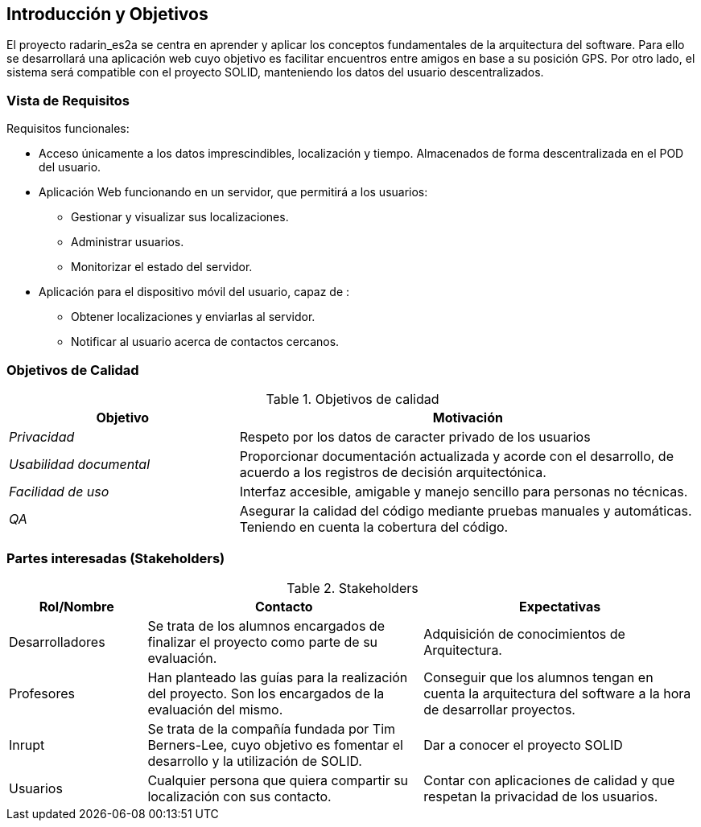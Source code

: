 [[section-introduction-and-goals]]
== Introducción y Objetivos

El proyecto radarin_es2a se centra en aprender y aplicar los conceptos fundamentales de la arquitectura del software. Para ello se desarrollará una aplicación web cuyo objetivo es facilitar encuentros entre amigos en base a su posición GPS. Por otro lado, el sistema será compatible con el proyecto SOLID, manteniendo los datos del usuario descentralizados.

=== Vista de Requisitos

Requisitos funcionales:

* Acceso únicamente a los datos imprescindibles, localización y tiempo. Almacenados de forma descentralizada en el POD del usuario.
* Aplicación Web funcionando en un servidor, que permitirá a los usuarios:
** Gestionar y visualizar sus localizaciones.
** Administrar usuarios.
** Monitorizar el estado del servidor.
* Aplicación para el dispositivo móvil del usuario, capaz de :
** Obtener localizaciones y enviarlas al servidor.
** Notificar al usuario acerca de contactos cercanos.

=== Objetivos de Calidad


.Objetivos de calidad
[options="header",cols="1,2"]
|===
|*Objetivo*|*Motivación*
| _Privacidad_ | Respeto por los datos de caracter privado de los usuarios
| _Usabilidad documental_ | Proporcionar documentación actualizada y acorde con el desarrollo, de acuerdo a los registros de decisión arquitectónica.
| _Facilidad de uso_ | Interfaz accesible, amigable y manejo sencillo para personas no técnicas.
| _QA_ | Asegurar la calidad del código mediante pruebas manuales y automáticas. Teniendo en cuenta la cobertura del código.
|===

=== Partes interesadas (Stakeholders)

.Stakeholders
[options="header",cols="1,2,2"]
|===
|Rol/Nombre|Contacto|Expectativas
| Desarrolladores | Se trata de los alumnos encargados de finalizar el proyecto como parte de su evaluación. | Adquisición de conocimientos de Arquitectura.
| Profesores | Han planteado las guías para la realización del proyecto. Son los encargados de la evaluación del mismo. | Conseguir que los alumnos tengan en cuenta la arquitectura del software a la hora de desarrollar proyectos.
| Inrupt | Se trata de la compañía fundada por Tim Berners-Lee, cuyo objetivo es fomentar el desarrollo y la utilización de SOLID. | Dar a conocer el proyecto SOLID
| Usuarios | Cualquier persona que quiera compartir su localización con sus contacto. | Contar con aplicaciones de calidad y que respetan la privacidad de los usuarios.
|===